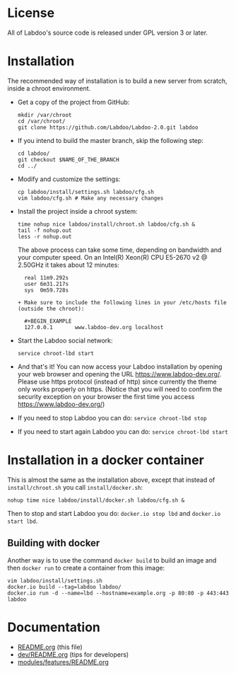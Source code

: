 * License

  All of Labdoo's source code is released under GPL version 3 or later.

* Installation

  The recommended way of installation is to build a new server from
  scratch, inside a chroot environment.

  + Get a copy of the project from GitHub:
    #+BEGIN_EXAMPLE
    mkdir /var/chroot
    cd /var/chroot/
    git clone https://github.com/Labdoo/Labdoo-2.0.git labdoo
    #+END_EXAMPLE

  + If you intend to build the master branch, skip the following step:
    #+BEGIN_EXAMPLE
    cd labdoo/
    git checkout $NAME_OF_THE_BRANCH
    cd ../
    #+END_EXAMPLE

  + Modify and customize the settings:
    #+BEGIN_EXAMPLE
    cp labdoo/install/settings.sh labdoo/cfg.sh
    vim labdoo/cfg.sh # Make any necessary changes
    #+END_EXAMPLE

  + Install the project inside a chroot system:
    #+BEGIN_EXAMPLE
    time nohup nice labdoo/install/chroot.sh labdoo/cfg.sh &
    tail -f nohup.out
    less -r nohup.out
    #+END_EXAMPLE

    The above process can take some time, depending on bandwidth and your computer speed.
    On an Intel(R) Xeon(R) CPU E5-2670 v2 @ 2.50GHz it takes about 12 minutes:

    #+BEGIN_EXAMPLE
    real 11m9.292s
    user 6m31.217s
    sys  0m59.728s

  + Make sure to include the following lines in your /etc/hosts file (outside the chroot):

    #+BEGIN_EXAMPLE
    127.0.0.1       www.labdoo-dev.org localhost
    #+END_EXAMPLE

  + Start the Labdoo social network: 
    #+BEGIN_EXAMPLE
    service chroot-lbd start
    #+END_EXAMPLE

  + And that's it! You can now access your Labdoo installation
    by opening your web browser and opening the URL https://www.labdoo-dev.org/. Please use https
    protocol (instead of http) since currently the theme only works properly on https. (Notice
    that you will need to confirm the security exception on your browser the first time you
    access https://www.labdoo-dev.org/)

  + If you need to stop Labdoo you can do: =service chroot-lbd stop=
  
  + If you need to start again Labdoo you can do: =service chroot-lbd start=

* Installation in a docker container

  This is almost the same as the installation above, except that instead of ~install/chroot.sh~
  you call ~install/docker.sh~:
  #+BEGIN_EXAMPLE
  nohup time nice labdoo/install/docker.sh labdoo/cfg.sh &
  #+END_EXAMPLE

  Then to stop and start Labdoo you do: =docker.io stop lbd= and =docker.io start lbd=.


** Building with docker

   Another way is to use the command =docker build= to build an image
   and then =docker run= to create a container from this image:
   #+BEGIN_EXAMPLE
   vim labdoo/install/settings.sh
   docker.io build --tag=labdoo labdoo/
   docker.io run -d --name=lbd --hostname=example.org -p 80:80 -p 443:443 labdoo
   #+END_EXAMPLE

* Documentation

  + [[https://github.com/Labdoo/Labdoo-2.0/blob/master/README.org][README.org]] (this file)
  + [[https://github.com/Labdoo/Labdoo-2.0/blob/master/dev/README.org][dev/README.org]] (tips for developers)
  + [[https://github.com/Labdoo/Labdoo-2.0/blob/master/modules/features/README.org][modules/features/README.org]]


